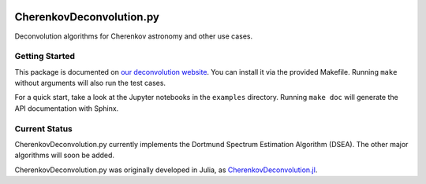.. image:: https://travis-ci.org/mirkobunse/CherenkovDeconvolution.py.svg?branch=master
    :target: https://travis-ci.org/mirkobunse/CherenkovDeconvolution.py

=========================
CherenkovDeconvolution.py
=========================

Deconvolution algorithms for Cherenkov astronomy and other use cases.



Getting Started
---------------

This package is documented on `our deconvolution website <https://sfb876.tu-dortmund.de/deconvolution>`_.
You can install it via the provided Makefile.
Running ``make`` without arguments will also run the test cases.

For a quick start, take a look at the Jupyter notebooks in the ``examples`` directory.
Running ``make doc`` will generate the API documentation with Sphinx.



Current Status
--------------

CherenkovDeconvolution.py currently implements the Dortmund Spectrum Estimation Algorithm
(DSEA). The other major algorithms will soon be added.

CherenkovDeconvolution.py was originally developed in Julia,
as `CherenkovDeconvolution.jl <https://github.com/mirkobunse/CherenkovDeconvolution.jl>`_.


